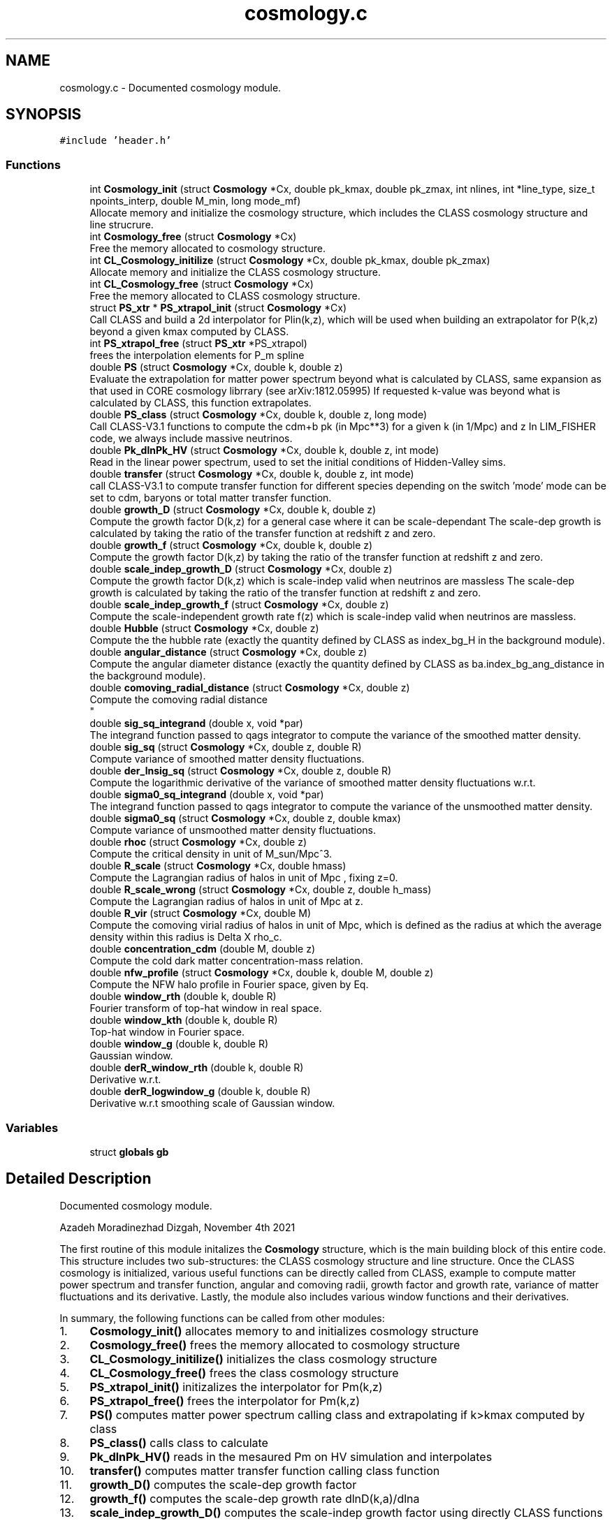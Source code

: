 .TH "cosmology.c" 3 "Thu Jan 20 2022" "Version 1.0.0" "limHaloPT" \" -*- nroff -*-
.ad l
.nh
.SH NAME
cosmology.c \- Documented cosmology module\&.  

.SH SYNOPSIS
.br
.PP
\fC#include 'header\&.h'\fP
.br

.SS "Functions"

.in +1c
.ti -1c
.RI "int \fBCosmology_init\fP (struct \fBCosmology\fP *Cx, double pk_kmax, double pk_zmax, int nlines, int *line_type, size_t npoints_interp, double M_min, long mode_mf)"
.br
.RI "Allocate memory and initialize the cosmology structure, which includes the CLASS cosmology structure and line strucrure\&. "
.ti -1c
.RI "int \fBCosmology_free\fP (struct \fBCosmology\fP *Cx)"
.br
.RI "Free the memory allocated to cosmology structure\&. "
.ti -1c
.RI "int \fBCL_Cosmology_initilize\fP (struct \fBCosmology\fP *Cx, double pk_kmax, double pk_zmax)"
.br
.RI "Allocate memory and initialize the CLASS cosmology structure\&. "
.ti -1c
.RI "int \fBCL_Cosmology_free\fP (struct \fBCosmology\fP *Cx)"
.br
.RI "Free the memory allocated to CLASS cosmology structure\&. "
.ti -1c
.RI "struct \fBPS_xtr\fP * \fBPS_xtrapol_init\fP (struct \fBCosmology\fP *Cx)"
.br
.RI "Call CLASS and build a 2d interpolator for Plin(k,z), which will be used when building an extrapolator for P(k,z) beyond a given kmax computed by CLASS\&. "
.ti -1c
.RI "int \fBPS_xtrapol_free\fP (struct \fBPS_xtr\fP *PS_xtrapol)"
.br
.RI "frees the interpolation elements for P_m spline "
.ti -1c
.RI "double \fBPS\fP (struct \fBCosmology\fP *Cx, double k, double z)"
.br
.RI "Evaluate the extrapolation for matter power spectrum beyond what is calculated by CLASS, same expansion as that used in CORE cosmology librrary (see arXiv:1812\&.05995) If requested k-value was beyond what is calculated by CLASS, this function extrapolates\&. "
.ti -1c
.RI "double \fBPS_class\fP (struct \fBCosmology\fP *Cx, double k, double z, long mode)"
.br
.RI "Call CLASS-V3\&.1 functions to compute the cdm+b pk (in Mpc**3) for a given k (in 1/Mpc) and z In LIM_FISHER code, we always include massive neutrinos\&. "
.ti -1c
.RI "double \fBPk_dlnPk_HV\fP (struct \fBCosmology\fP *Cx, double k, double z, int mode)"
.br
.RI "Read in the linear power spectrum, used to set the initial conditions of Hidden-Valley sims\&. "
.ti -1c
.RI "double \fBtransfer\fP (struct \fBCosmology\fP *Cx, double k, double z, int mode)"
.br
.RI "call CLASS-V3\&.1 to compute transfer function for different species depending on the switch 'mode' mode can be set to cdm, baryons or total matter transfer function\&. "
.ti -1c
.RI "double \fBgrowth_D\fP (struct \fBCosmology\fP *Cx, double k, double z)"
.br
.RI "Compute the growth factor D(k,z) for a general case where it can be scale-dependant The scale-dep growth is calculated by taking the ratio of the transfer function at redshift z and zero\&. "
.ti -1c
.RI "double \fBgrowth_f\fP (struct \fBCosmology\fP *Cx, double k, double z)"
.br
.RI "Compute the growth factor D(k,z) by taking the ratio of the transfer function at redshift z and zero\&. "
.ti -1c
.RI "double \fBscale_indep_growth_D\fP (struct \fBCosmology\fP *Cx, double z)"
.br
.RI "Compute the growth factor D(k,z) which is scale-indep valid when neutrinos are massless The scale-dep growth is calculated by taking the ratio of the transfer function at redshift z and zero\&. "
.ti -1c
.RI "double \fBscale_indep_growth_f\fP (struct \fBCosmology\fP *Cx, double z)"
.br
.RI "Compute the scale-independent growth rate f(z) which is scale-indep valid when neutrinos are massless\&. "
.ti -1c
.RI "double \fBHubble\fP (struct \fBCosmology\fP *Cx, double z)"
.br
.RI "Compute the the hubble rate (exactly the quantity defined by CLASS as index_bg_H in the background module)\&. "
.ti -1c
.RI "double \fBangular_distance\fP (struct \fBCosmology\fP *Cx, double z)"
.br
.RI "Compute the angular diameter distance (exactly the quantity defined by CLASS as ba\&.index_bg_ang_distance in the background module)\&. "
.ti -1c
.RI "double \fBcomoving_radial_distance\fP (struct \fBCosmology\fP *Cx, double z)"
.br
.RI "Compute the comoving radial distance 
.br
 "
.ti -1c
.RI "double \fBsig_sq_integrand\fP (double x, void *par)"
.br
.RI "The integrand function passed to qags integrator to compute the variance of the smoothed matter density\&. "
.ti -1c
.RI "double \fBsig_sq\fP (struct \fBCosmology\fP *Cx, double z, double R)"
.br
.RI "Compute variance of smoothed matter density fluctuations\&. "
.ti -1c
.RI "double \fBder_lnsig_sq\fP (struct \fBCosmology\fP *Cx, double z, double R)"
.br
.RI "Compute the logarithmic derivative of the variance of smoothed matter density fluctuations w\&.r\&.t\&. "
.ti -1c
.RI "double \fBsigma0_sq_integrand\fP (double x, void *par)"
.br
.RI "The integrand function passed to qags integrator to compute the variance of the unsmoothed matter density\&. "
.ti -1c
.RI "double \fBsigma0_sq\fP (struct \fBCosmology\fP *Cx, double z, double kmax)"
.br
.RI "Compute variance of unsmoothed matter density fluctuations\&. "
.ti -1c
.RI "double \fBrhoc\fP (struct \fBCosmology\fP *Cx, double z)"
.br
.RI "Compute the critical density in unit of M_sun/Mpc^3\&. "
.ti -1c
.RI "double \fBR_scale\fP (struct \fBCosmology\fP *Cx, double hmass)"
.br
.RI "Compute the Lagrangian radius of halos in unit of Mpc , fixing z=0\&. "
.ti -1c
.RI "double \fBR_scale_wrong\fP (struct \fBCosmology\fP *Cx, double z, double h_mass)"
.br
.RI "Compute the Lagrangian radius of halos in unit of Mpc at z\&. "
.ti -1c
.RI "double \fBR_vir\fP (struct \fBCosmology\fP *Cx, double M)"
.br
.RI "Compute the comoving virial radius of halos in unit of Mpc, which is defined as the radius at which the average density within this radius is Delta X rho_c\&. "
.ti -1c
.RI "double \fBconcentration_cdm\fP (double M, double z)"
.br
.RI "Compute the cold dark matter concentration-mass relation\&. "
.ti -1c
.RI "double \fBnfw_profile\fP (struct \fBCosmology\fP *Cx, double k, double M, double z)"
.br
.RI "Compute the NFW halo profile in Fourier space, given by Eq\&. "
.ti -1c
.RI "double \fBwindow_rth\fP (double k, double R)"
.br
.RI "Fourier transform of top-hat window in real space\&. "
.ti -1c
.RI "double \fBwindow_kth\fP (double k, double R)"
.br
.RI "Top-hat window in Fourier space\&. "
.ti -1c
.RI "double \fBwindow_g\fP (double k, double R)"
.br
.RI "Gaussian window\&. "
.ti -1c
.RI "double \fBderR_window_rth\fP (double k, double R)"
.br
.RI "Derivative w\&.r\&.t\&. "
.ti -1c
.RI "double \fBderR_logwindow_g\fP (double k, double R)"
.br
.RI "Derivative w\&.r\&.t smoothing scale of Gaussian window\&. "
.in -1c
.SS "Variables"

.in +1c
.ti -1c
.RI "struct \fBglobals\fP \fBgb\fP"
.br
.in -1c
.SH "Detailed Description"
.PP 
Documented cosmology module\&. 

Azadeh Moradinezhad Dizgah, November 4th 2021
.PP
The first routine of this module initalizes the \fBCosmology\fP structure, which is the main building block of this entire code\&. This structure includes two sub-structures: the CLASS cosmology structure and line structure\&. Once the CLASS cosmology is initialized, various useful functions can be directly called from CLASS, example to compute matter power spectrum and transfer function, angular and comoving radii, growth factor and growth rate, variance of matter fluctuations and its derivative\&. Lastly, the module also includes various window functions and their derivatives\&.
.PP
In summary, the following functions can be called from other modules:
.PP
.IP "1." 4
\fBCosmology_init()\fP allocates memory to and initializes cosmology structure
.IP "2." 4
\fBCosmology_free()\fP frees the memory allocated to cosmology structure
.IP "3." 4
\fBCL_Cosmology_initilize()\fP initializes the class cosmology structure
.IP "4." 4
\fBCL_Cosmology_free()\fP frees the class cosmology structure
.IP "5." 4
\fBPS_xtrapol_init()\fP initizalizes the interpolator for Pm(k,z)
.IP "6." 4
\fBPS_xtrapol_free()\fP frees the interpolator for Pm(k,z)
.IP "7." 4
\fBPS()\fP computes matter power spectrum calling class and extrapolating if k>kmax computed by class
.IP "8." 4
\fBPS_class()\fP calls class to calculate
.IP "9." 4
\fBPk_dlnPk_HV()\fP reads in the mesaured Pm on HV simulation and interpolates
.IP "10." 4
\fBtransfer()\fP computes matter transfer function calling class function
.IP "11." 4
\fBgrowth_D()\fP computes the scale-dep growth factor
.IP "12." 4
\fBgrowth_f()\fP computes the scale-dep growth rate dlnD(k,a)/dlna
.IP "13." 4
\fBscale_indep_growth_D()\fP computes the scale-indep growth factor using directly CLASS functions
.IP "14." 4
\fBscale_indep_growth_f()\fP computes the scale-indep growth rate dlnD(k,a)/dlna using directly CLASS functions
.IP "15." 4
\fBHubble()\fP computes hubbble parameter using directly CLASS functions
.IP "16." 4
\fBangular_distance()\fP computes angular diamtere distance using directly CLASS functions
.IP "17." 4
\fBcomoving_radial_distance()\fP computes radial distance using directly CLASS functions
.IP "18." 4
\fBsig_sq()\fP computes variance of smoothed matter fluctuations
.IP "19." 4
\fBder_lnsig_sq()\fP computes natural log derivative of the variance of smoothed matter fluctuations w\&.r\&.t\&. smoothing scale
.IP "20." 4
\fBsigma0_sq()\fP computes variance of unsmoothed matter fluctuations
.IP "21." 4
\fBrhoc()\fP computes the critical density of the universe
.IP "22." 4
\fBR_scale()\fP computes the size of a spherical halo corresponding to a given mass at z=0
.IP "23." 4
\fBR_scale_wrong()\fP computes the size of a spherical halo corresponding to a given mass at a given redshift
.IP "24." 4
\fBR_vir()\fP computes the virial radius
.IP "25." 4
\fBconcentration_cdm()\fP computes the halo concentration
.IP "26." 4
nfw profile() computes the nfw profile
.IP "27." 4
\fBwindow_rth()\fP computes top-hat filter in real space
.IP "28." 4
\fBwindow_g()\fP computes Gaussian window
.IP "29." 4
\fBwindow_kth()\fP computes top-hat filter in Fourier space
.IP "30." 4
\fBderR_window_rth()\fP computes derivative of top-hat filter in real space w\&.r\&.t\&. smoothing scale
.IP "31." 4
\fBderR_logwindow_g()\fP computes derivative of top-hat filter in Fourier space w\&.r\&.t\&. smoothing scale 
.PP

.SH "Function Documentation"
.PP 
.SS "double angular_distance (struct \fBCosmology\fP * Cx, double z)"

.PP
Compute the angular diameter distance (exactly the quantity defined by CLASS as ba\&.index_bg_ang_distance in the background module)\&. luminosity distance d_L = (1+z) d_M angular diameter distance d_A = d_M/(1+z) where d_M is the transverse comoving distance, which is equal to comoving distance for flat cosmology and has a dependance on curvature for non-flat cosmologies, as described in lines 849 - 851
.PP
\fBParameters\fP
.RS 4
\fICx\fP Input: pointer to \fBCosmology\fP structure 
.br
\fIz\fP Input: redshift to compute the spectrum 
.RE
.PP
\fBReturns\fP
.RS 4
D_A 
.RE
.PP
junk
.SS "int CL_Cosmology_free (struct \fBCosmology\fP * Cx)"

.PP
Free the memory allocated to CLASS cosmology structure\&. 
.PP
\fBParameters\fP
.RS 4
\fICx\fP Input: pointer to \fBCosmology\fP structure 
.RE
.PP
\fBReturns\fP
.RS 4
the error status 
.RE
.PP

.SS "int CL_Cosmology_initilize (struct \fBCosmology\fP * Cx, double pk_kmax, double pk_zmax)"

.PP
Allocate memory and initialize the CLASS cosmology structure\&. 
.PP
\fBParameters\fP
.RS 4
\fICx\fP Input: pointer to \fBCosmology\fP structure 
.br
\fIpk_kmax\fP Input: kmax for computation of matter power spectrum by CLASS 
.br
\fIpk_zmax\fP Input: zmax for computation of matter power spectrum by CLASS 
.RE
.PP
\fBReturns\fP
.RS 4
the error status 
.RE
.PP
pivot scale in unit of 1/Mpc
.SS "double comoving_radial_distance (struct \fBCosmology\fP * Cx, double z)"

.PP
Compute the comoving radial distance 
.br
 
.PP
\fBParameters\fP
.RS 4
\fICx\fP Input: pointer to \fBCosmology\fP structure 
.br
\fIz\fP Input: redshift to compute the spectrum 
.RE
.PP
\fBReturns\fP
.RS 4
the double value D_c 
.RE
.PP
junk
.SS "double concentration_cdm (double M, double z)"

.PP
Compute the cold dark matter concentration-mass relation\&. 
.PP
\fBParameters\fP
.RS 4
\fIM\fP Input: halo mass in unit of solar mass 
.br
\fIz\fP Input: redshift of interest 
.RE
.PP
\fBReturns\fP
.RS 4
the cdm concentration 
.RE
.PP

.SS "int Cosmology_free (struct \fBCosmology\fP * Cx)"

.PP
Free the memory allocated to cosmology structure\&. 
.PP
\fBParameters\fP
.RS 4
\fICx\fP Input: pointer to \fBCosmology\fP structure 
.RE
.PP
\fBReturns\fP
.RS 4
the error status 
.RE
.PP

.SS "int Cosmology_init (struct \fBCosmology\fP * Cx, double pk_kmax, double pk_zmax, int nlines, int * line_type, size_t npoints_interp, double M_min, long mode_mf)"

.PP
Allocate memory and initialize the cosmology structure, which includes the CLASS cosmology structure and line strucrure\&. 
.PP
\fBParameters\fP
.RS 4
\fICx\fP Input: pointer to \fBCosmology\fP structure 
.br
\fIpk_kmax\fP Input: kmax for computation of matter power spectrum by CLASS 
.br
\fIpk_zmax\fP Input: zmax for computation of matter power spectrum by CLASS 
.br
\fInlines\fP Input: number of lines whose properties we want to compute 
.br
\fIline_type\fP Inpute: name of the line to compute\&. It can be set to CII, CO10, CO21, CO32, CO43, CO54, CO65 
.br
\fInpoints_interp\fP Input: number of points in redshift for interpolation of line properties 
.br
\fIM_min\fP Input: minimum halo mass for mass integrals 
.br
\fImode_mf\fP Inpute: theoretical model of halo mass function to use\&. It can be set to sheth-Tormen (ST), Tinker (TR) or Press-Schecter (PSC) 
.RE
.PP
\fBReturns\fP
.RS 4
an integer if succeeded 
.RE
.PP

.SS "double der_lnsig_sq (struct \fBCosmology\fP * Cx, double z, double R)"

.PP
Compute the logarithmic derivative of the variance of smoothed matter density fluctuations w\&.r\&.t\&. smoothing scale
.PP
\fBParameters\fP
.RS 4
\fICx\fP Input: pointer to \fBCosmology\fP structure 
.br
\fIz\fP Input: redshift to compute the spectrum 
.br
\fIR\fP Input: smoothing scale in unit of Mpc 
.RE
.PP
\fBReturns\fP
.RS 4
the log-derivative of variance 
.RE
.PP

.SS "double derR_logwindow_g (double k, double R)"

.PP
Derivative w\&.r\&.t smoothing scale of Gaussian window\&. 
.PP
\fBParameters\fP
.RS 4
\fIk\fP Input: wavenumber in unit of 1/Mpc 
.br
\fIR\fP Input: smoothing scale in unit of Mpc 
.RE
.PP
\fBReturns\fP
.RS 4
the derivative of the window function 
.RE
.PP

.SS "double derR_window_rth (double k, double R)"

.PP
Derivative w\&.r\&.t\&. smoothing scale of the Fourier transform of top-hat window in real space
.PP
\fBParameters\fP
.RS 4
\fIk\fP Input: wavenumber in unit of 1/Mpc 
.br
\fIR\fP Input: smoothing scale in unit of Mpc 
.RE
.PP
\fBReturns\fP
.RS 4
the derivative of the window function 
.RE
.PP

.SS "double growth_D (struct \fBCosmology\fP * Cx, double k, double z)"

.PP
Compute the growth factor D(k,z) for a general case where it can be scale-dependant The scale-dep growth is calculated by taking the ratio of the transfer function at redshift z and zero\&. cdm, baryon and total matter\&.
.PP
\fBParameters\fP
.RS 4
\fICx\fP Input: pointer to \fBCosmology\fP structure 
.br
\fIk\fP Input: wavenumbber in unit of 1/Mpc 
.br
\fIz\fP Input: redshift to compute the spectrum 
.RE
.PP
\fBReturns\fP
.RS 4
the growth factor, can be k-dep (ex\&. with nonzero neutrino mass) 
.RE
.PP

.SS "double growth_f (struct \fBCosmology\fP * Cx, double k, double z)"

.PP
Compute the growth factor D(k,z) by taking the ratio of the transfer function at redshift z and zero\&. For a general case growth rate can be scale-dependant
.PP
\fBParameters\fP
.RS 4
\fICx\fP Input: pointer to \fBCosmology\fP structure 
.br
\fIk\fP Input: wavenumbber in unit of 1/Mpc 
.br
\fIz\fP Input: redshift to compute the spectrum 
.RE
.PP
\fBReturns\fP
.RS 4
the growth factor 
.RE
.PP

.SS "double Hubble (struct \fBCosmology\fP * Cx, double z)"

.PP
Compute the the hubble rate (exactly the quantity defined by CLASS as index_bg_H in the background module)\&. 
.PP
\fBParameters\fP
.RS 4
\fICx\fP Input: pointer to \fBCosmology\fP structure 
.br
\fIz\fP Input: redshift to compute the spectrum 
.RE
.PP
\fBReturns\fP
.RS 4
the hubble parameter 
.RE
.PP
junk
.SS "double nfw_profile (struct \fBCosmology\fP * Cx, double k, double M, double z)"

.PP
Compute the NFW halo profile in Fourier space, given by Eq\&. 3\&.7 of 2004\&.09515 The profile is normalized to unity at k->0, (see fig 3 of 1003\&.4740)
.PP
\fBParameters\fP
.RS 4
\fICx\fP Input: pointer to \fBCosmology\fP structure 
.br
\fIk\fP Input: wavenumber in unit of 1/Mpc 
.br
\fIM\fP Input: halo mass in unit of solar mass 
.br
\fIz\fP Input: redshift of interest 
.RE
.PP
\fBReturns\fP
.RS 4
the nfw profile 
.RE
.PP
rho_s is computed by enforcing int dr r^2 u(r) = 1
.SS "double Pk_dlnPk_HV (struct \fBCosmology\fP * Cx, double k, double z, int mode)"

.PP
Read in the linear power spectrum, used to set the initial conditions of Hidden-Valley sims\&. Input k is in unit of 1/Mpc\&. First convert it to h/Mpc, and also convert the final matter power spectrum in unit of (Mpc/h)^3
.PP
\fBParameters\fP
.RS 4
\fICx\fP Input: pointer to \fBCosmology\fP structure 
.br
\fIk\fP Input: wavenumbber in unit of 1/Mpc 
.br
\fIz\fP Input: redshift to compute the spectrum 
.br
\fImode\fP Input: switch to decide whether to evaluate the interpolator of the power spectrum or free the interpolator 
.RE
.PP
\fBReturns\fP
.RS 4
the HV linear matter power spectrum 
.RE
.PP

.SS "double PS (struct \fBCosmology\fP * Cx, double k, double z)"

.PP
Evaluate the extrapolation for matter power spectrum beyond what is calculated by CLASS, same expansion as that used in CORE cosmology librrary (see arXiv:1812\&.05995) If requested k-value was beyond what is calculated by CLASS, this function extrapolates\&. 
.PP
\fBParameters\fP
.RS 4
\fICx\fP Input: pointer to \fBCosmology\fP structure 
.br
\fIk\fP Input: wavenumbber in unit of 1/Mpc 
.br
\fIz\fP Input: redshift to compute the spectrum 
.RE
.PP
\fBReturns\fP
.RS 4
the double value of matter power spectrum 
.RE
.PP

.SS "double PS_class (struct \fBCosmology\fP * Cx, double k, double z, long mode)"

.PP
Call CLASS-V3\&.1 functions to compute the cdm+b pk (in Mpc**3) for a given k (in 1/Mpc) and z In LIM_FISHER code, we always include massive neutrinos\&. In this case, to compute the galaxy power spectrum, we should use cdm+b pk\&. Therefore hete when calling PS_class, we always get cdm+b pk, i\&.e\&. set &Cx -> ccs\&.fo\&.index_pk_cb\&. If you wanted to set neutrinos to be massless, you should replace this index by &Cx -> ccs\&.fo\&.index_pk_m The older routine of CLASS-v2\&.7, spectra_pk_at_k_and_z(), is replaced by fourier_pk_at_k_and_z(),
.PP
Input k is in unit of 1/Mpc\&. First convert it to h/Mpc, and also convert the final matter power spectrum in unit of (Mpc/h)^3
.PP
\fBParameters\fP
.RS 4
\fICx\fP Input: pointer to \fBCosmology\fP structure 
.br
\fIk\fP Input: wavenumbber in unit of 1/Mpc 
.br
\fIz\fP Input: redshift to compute the spectrum 
.br
\fImode\fP Input: switch to decide whether to compute linear (LPOWER) or nonlinear (NLPOWER) spectrum 
.RE
.PP
\fBReturns\fP
.RS 4
the double value of matter power spectrum 
.RE
.PP

.SS "int PS_xtrapol_free (struct \fBPS_xtr\fP * PS_xtrapol)"

.PP
frees the interpolation elements for P_m spline 
.PP
\fBParameters\fP
.RS 4
\fIPS_xtrapol\fP Input: pointer to the structure containing the interpolation pointers 
.RE
.PP
\fBReturns\fP
.RS 4
an integer indicating sucess 
.RE
.PP

.SS "struct \fBPS_xtr\fP * PS_xtrapol_init (struct \fBCosmology\fP * Cx)"

.PP
Call CLASS and build a 2d interpolator for Plin(k,z), which will be used when building an extrapolator for P(k,z) beyond a given kmax computed by CLASS\&. 
.PP
\fBParameters\fP
.RS 4
\fICx\fP Input: pointer to \fBCosmology\fP structure 
.RE
.PP
\fBReturns\fP
.RS 4
a structure containing the interpolation pointers 
.RE
.PP

.SS "double R_scale (struct \fBCosmology\fP * Cx, double hmass)"

.PP
Compute the Lagrangian radius of halos in unit of Mpc , fixing z=0\&. 
.PP
\fBParameters\fP
.RS 4
\fICx\fP Input: pointer to \fBCosmology\fP structure 
.br
\fIhmass\fP Input: halo mass in unit of solar mass 
.RE
.PP
\fBReturns\fP
.RS 4
R_s 
.RE
.PP

.SS "double R_scale_wrong (struct \fBCosmology\fP * Cx, double z, double h_mass)"

.PP
Compute the Lagrangian radius of halos in unit of Mpc at z\&. 
.PP
\fBParameters\fP
.RS 4
\fICx\fP Input: pointer to \fBCosmology\fP structure 
.br
\fIz\fP Input: redshift 
.br
\fIh_mass\fP Input: halo mass in unit of solar mass 
.RE
.PP
\fBReturns\fP
.RS 4
R_s 
.RE
.PP

.SS "double R_vir (struct \fBCosmology\fP * Cx, double M)"

.PP
Compute the comoving virial radius of halos in unit of Mpc, which is defined as the radius at which the average density within this radius is Delta X rho_c\&. 
.PP
\fBParameters\fP
.RS 4
\fICx\fP Input: pointer to \fBCosmology\fP structure 
.br
\fIM\fP Input: halo mass in unit of solar mass 
.RE
.PP
\fBReturns\fP
.RS 4
R_vir 
.RE
.PP

.SS "double rhoc (struct \fBCosmology\fP * Cx, double z)"

.PP
Compute the critical density in unit of M_sun/Mpc^3\&. 
.PP
\fBParameters\fP
.RS 4
\fICx\fP Input: pointer to \fBCosmology\fP structure 
.br
\fIz\fP Input: redshift to compute the spectrum 
.RE
.PP
\fBReturns\fP
.RS 4
the double value of rho_c 
.RE
.PP
E (a) = H(a)^2/H0^2
.PP
G is in unit of m^3 kg^-1 s^-2, conversion factor from m to Mpc
.PP
To convert to solar mass
.SS "double scale_indep_growth_D (struct \fBCosmology\fP * Cx, double z)"

.PP
Compute the growth factor D(k,z) which is scale-indep valid when neutrinos are massless The scale-dep growth is calculated by taking the ratio of the transfer function at redshift z and zero\&. The scale-indep growth is computed by CLASS directly
.PP
\fBParameters\fP
.RS 4
\fICx\fP Input: pointer to \fBCosmology\fP structure 
.br
\fIz\fP Input: redshift to compute the spectrum 
.RE
.PP
\fBReturns\fP
.RS 4
the growth factor, can be k-dep (ex\&. with nonzero neutrino mass) 
.RE
.PP
junk
.SS "double scale_indep_growth_f (struct \fBCosmology\fP * Cx, double z)"

.PP
Compute the scale-independent growth rate f(z) which is scale-indep valid when neutrinos are massless\&. 
.PP
\fBParameters\fP
.RS 4
\fICx\fP Input: pointer to \fBCosmology\fP structure 
.br
\fIz\fP Input: redshift to compute the spectrum 
.RE
.PP
\fBReturns\fP
.RS 4
the growth factor 
.RE
.PP
junk
.SS "double sig_sq (struct \fBCosmology\fP * Cx, double z, double R)"

.PP
Compute variance of smoothed matter density fluctuations\&. The function sigma0_integrand() defines the integrand and \fBsigma0_sq()\fP computes the k-integral
.PP
\fBParameters\fP
.RS 4
\fICx\fP Input: pointer to \fBCosmology\fP structure 
.br
\fIz\fP Input: redshift to compute the spectrum 
.br
\fIR\fP Input: smoothing scale 
.RE
.PP
\fBReturns\fP
.RS 4
the unsmoothed variance 
.RE
.PP

.SS "double sig_sq_integrand (double x, void * par)"

.PP
The integrand function passed to qags integrator to compute the variance of the smoothed matter density\&. 
.PP
\fBParameters\fP
.RS 4
\fIx\fP Input: integration variable 
.br
\fIpar\fP Input: integration parmaeters 
.RE
.PP
\fBReturns\fP
.RS 4
value of the integrand 
.RE
.PP

.SS "double sigma0_sq (struct \fBCosmology\fP * Cx, double z, double kmax)"

.PP
Compute variance of unsmoothed matter density fluctuations\&. The function sigma0_integrand() defines the integrand and \fBsigma0_sq()\fP computes the k-integral
.PP
\fBParameters\fP
.RS 4
\fICx\fP Input: pointer to \fBCosmology\fP structure 
.br
\fIkmax\fP Input: maximum wavenumber in unit of 1/Mpc 
.br
\fIz\fP Input: redshift to compute the spectrum 
.RE
.PP
\fBReturns\fP
.RS 4
the unsmoothed variance 
.RE
.PP

.SS "double sigma0_sq_integrand (double x, void * par)"

.PP
The integrand function passed to qags integrator to compute the variance of the unsmoothed matter density\&. 
.PP
\fBParameters\fP
.RS 4
\fIx\fP Input: integration variable 
.br
\fIpar\fP Input: integration parmaeters 
.RE
.PP
\fBReturns\fP
.RS 4
value of the integrand 
.RE
.PP

.SS "double transfer (struct \fBCosmology\fP * Cx, double k, double z, int mode)"

.PP
call CLASS-V3\&.1 to compute transfer function for different species depending on the switch 'mode' mode can be set to cdm, baryons or total matter transfer function\&. The older routine of CLASS-v2\&.7, spectra_tk_at_k_and_z(), is replaced by perturbations_sources_at_k_and_z(), which evaluates the matter transfer functions at a given value of k and z
.PP
\fBParameters\fP
.RS 4
\fICx\fP Input: pointer to \fBCosmology\fP structure 
.br
\fIk\fP Input: wavenumbber in unit of 1/Mpc 
.br
\fIz\fP Input: redshift to compute the spectrum 
.br
\fImode\fP Input: switch to decide which species to consider, can be set to cdm, baryons or total matter transfer function\&. 
.RE
.PP
\fBReturns\fP
.RS 4
the transfer function of a given species 
.RE
.PP

.SS "double window_g (double k, double R)"

.PP
Gaussian window\&. 
.PP
\fBParameters\fP
.RS 4
\fIk\fP Input: wavenumber in unit of 1/Mpc 
.br
\fIR\fP Input: smoothing scale in unit of Mpc 
.RE
.PP
\fBReturns\fP
.RS 4
the window function 
.RE
.PP

.SS "double window_kth (double k, double R)"

.PP
Top-hat window in Fourier space\&. 
.PP
\fBParameters\fP
.RS 4
\fIk\fP Input: wavenumber in unit of 1/Mpc 
.br
\fIR\fP Input: smoothing scale in unit of Mpc 
.RE
.PP
\fBReturns\fP
.RS 4
the window function 
.RE
.PP

.SS "double window_rth (double k, double R)"

.PP
Fourier transform of top-hat window in real space\&. 
.PP
\fBParameters\fP
.RS 4
\fIk\fP Input: wavenumber in unit of 1/Mpc 
.br
\fIR\fP Input: smoothing scale in unit of Mpc 
.RE
.PP
\fBReturns\fP
.RS 4
the window function 
.RE
.PP

.SH "Variable Documentation"
.PP 
.SS "struct \fBglobals\fP gb"

.SH "Author"
.PP 
Generated automatically by Doxygen for limHaloPT from the source code\&.

